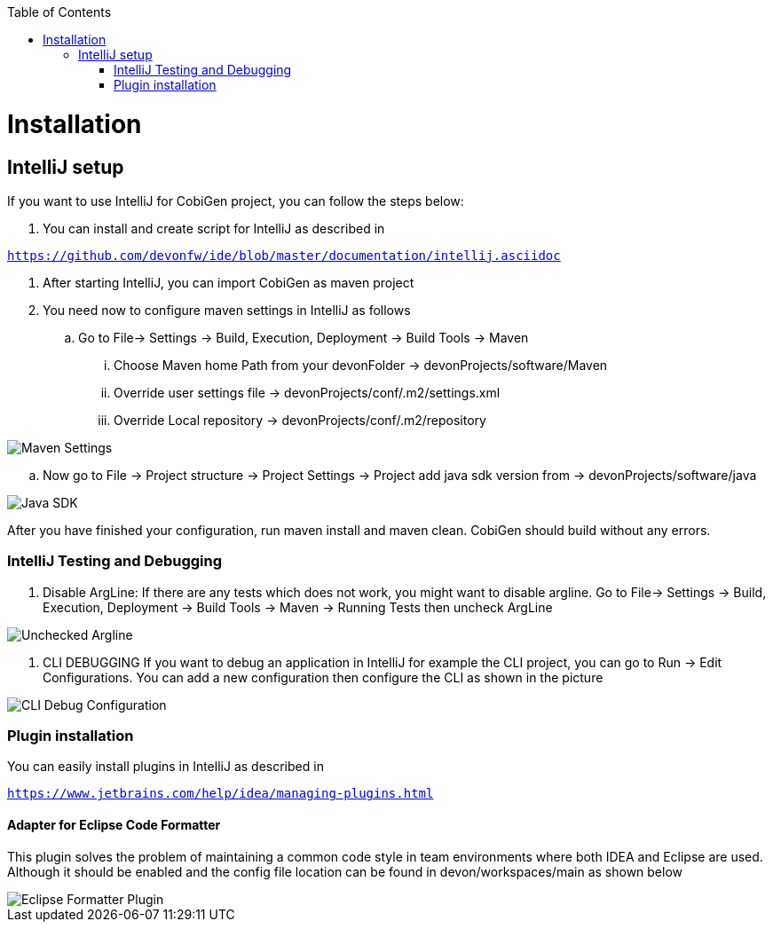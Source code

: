:toc:
toc::[]


= Installation


== IntelliJ setup

If you want to use IntelliJ for CobiGen project, you can follow the steps below:

. You can install and create script for IntelliJ as described in

`https://github.com/devonfw/ide/blob/master/documentation/intellij.asciidoc`

. After starting IntelliJ, you can import CobiGen as maven project

. You need now to configure maven settings in IntelliJ as follows

.. Go to File-> Settings -> Build, Execution, Deployment -> Build Tools -> Maven

... Choose Maven home Path from your devonFolder -> devonProjects/software/Maven

... Override user settings file -> devonProjects/conf/.m2/settings.xml

... Override Local repository -> devonProjects/conf/.m2/repository


image::images/howtos/intellij/maven-settings[Maven Settings]

.. Now go to File -> Project structure -> Project Settings -> Project add java sdk version from -> devonProjects/software/java

image::images/howtos/intellij/java-sdk.png[Java SDK]

After you have finished your configuration, run maven install and maven clean. CobiGen should build without any errors.


=== IntelliJ Testing and Debugging

. Disable ArgLine: If there are any tests which does not work, you might want to disable argline. Go to  File-> Settings -> Build, Execution, Deployment -> Build Tools -> Maven -> Running Tests then uncheck ArgLine

image::images/howtos/intellij/argline.png[Unchecked Argline]

. CLI DEBUGGING
If you want to debug an application in IntelliJ for example the CLI project, you can go to Run -> Edit Configurations. You can add a new configuration then configure the CLI as shown in the picture

image::images/howtos/intellij/cli-debug.png[CLI Debug Configuration]


=== Plugin installation

You can easily install plugins in IntelliJ as described in

`https://www.jetbrains.com/help/idea/managing-plugins.html`

==== Adapter for Eclipse Code Formatter

This plugin solves the problem of maintaining a common code style in team environments where both IDEA and Eclipse are used. Although it should be enabled and the config file location can be found in devon/workspaces/main as shown below

image::images/howtos/intellij/adapter-plugin-settings.png[Eclipse Formatter Plugin]


